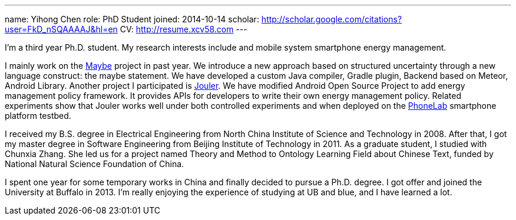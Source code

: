 ---
name: Yihong Chen
role: PhD Student
joined: 2014-10-14
scholar: http://scholar.google.com/citations?user=FkD_nSQAAAAJ&hl=en
CV: http://resume.xcv58.com
---
[.lead]
I'm a third year Ph.D. student.
My research interests include and mobile system smartphone energy management.

I mainly work on the link:/projects/maybe/[Maybe] project in past year.
We introduce a new approach based on structured uncertainty through a
new language construct: the maybe statement. We have developed a custom
[.spelling_exception]#Java# compiler, [.spelling_exception]#Gradle# plugin,
Backend based on [.spelling_exception]#Meteor#, Android Library.
Another project I participated is link:/projects/jouler/[Jouler]. We have
modified Android Open Source Project to add energy management policy
framework. It provides APIs for developers to write their own energy
management policy. Related experiments show that Jouler works well under
both controlled experiments and when deployed on the
link:/projects/phonelab/[PhoneLab] smartphone platform testbed.

I received my B.S. degree in Electrical Engineering from North China
Institute of Science and Technology in 2008. After that, I got my master
degree in Software Engineering from Beijing Institute of Technology in 2011.
As a graduate student, I studied with [.spelling_exception]#Chunxia Zhang#.
She led us for a project named Theory and Method to Ontology Learning Field
about Chinese Text, funded by National Natural Science Foundation of China.

I spent one year for some temporary works in China and finally decided to pursue
a Ph.D. degree. I got offer and joined the University at Buffalo in 2013. I'm
really enjoying the experience of studying at UB and blue, and I have learned a lot.
